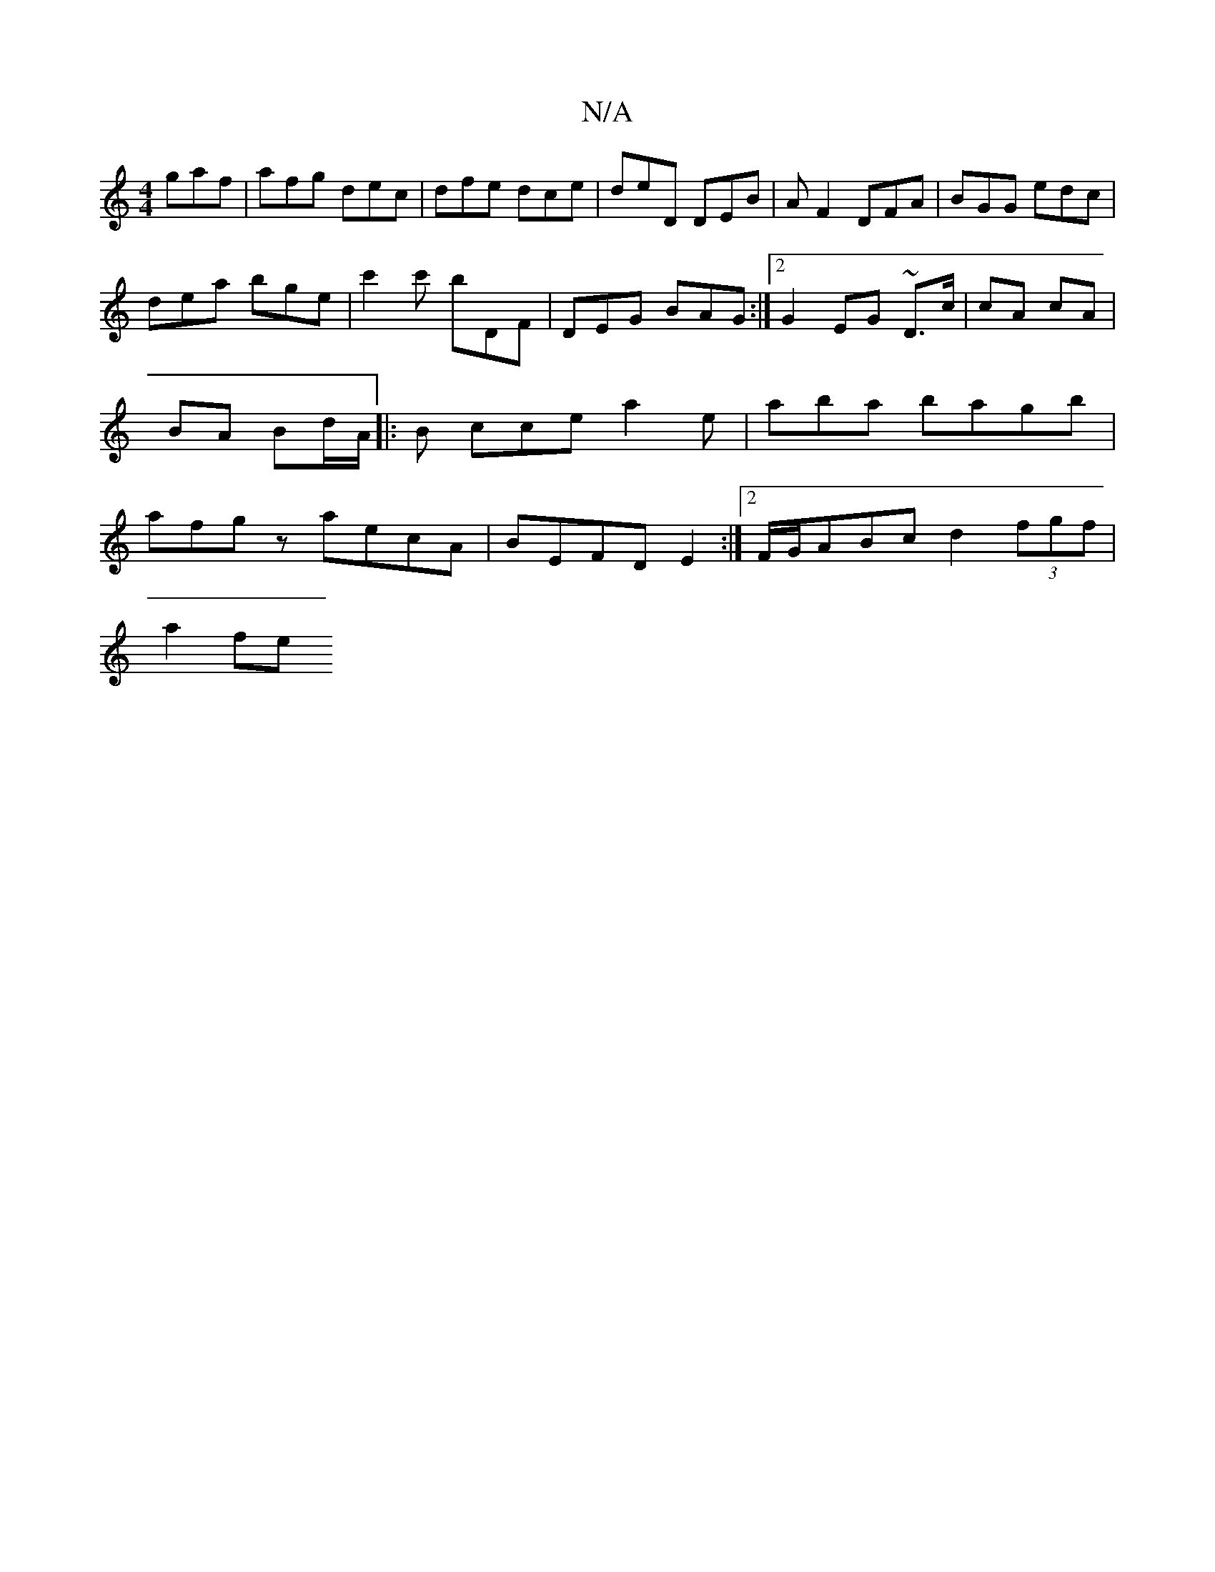 X:1
T:N/A
M:4/4
R:N/A
K:Cmajor
 gaf | afg dec | dfe dce | deD DEB | A F2 DFA | BGG edc |
dea bge | c'2c' bDF | DEG BAG :|2 G2 EG ~D3/c/ | cA cA | BA Bd/A/ |: B cce a2 e | aba bagb | afgz aecA | BEFD E2 :|[2 F/G/ABc d2 (3fgf|
a2 fe 